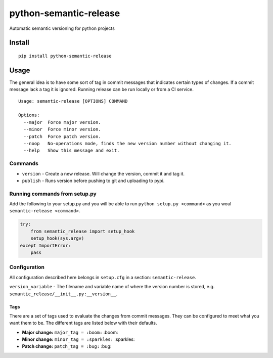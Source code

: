 python-semantic-release |Build status| |Coverage status|
========================================================

Automatic semantic versioning for python projects

Install
-------

::

    pip install python-semantic-release

Usage
-----

The general idea is to have some sort of tag in commit messages that
indicates certain types of changes. If a commit message lack a tag it is
ignored. Running release can be run locally or from a CI service.

::

    Usage: semantic-release [OPTIONS] COMMAND

    Options:
      --major  Force major version.
      --minor  Force minor version.
      --patch  Force patch version.
      --noop   No-operations mode, finds the new version number without changing it.
      --help   Show this message and exit.

Commands
~~~~~~~~

-  ``version`` - Create a new release. Will change the version, commit
   it and tag it.
-  ``publish`` - Runs version before pushing to git and uploading to
   pypi.

Running commands from setup.py
~~~~~~~~~~~~~~~~~~~~~~~~~~~~~~

Add the following to your setup.py and you will be able to run
``python setup.py <command>`` as you woul
``semantic-release <command>``.

.. code:: python

    try:
        from semantic_release import setup_hook
        setup_hook(sys.argv)
    except ImportError:
        pass

Configuration
~~~~~~~~~~~~~

All configuration described here belongs in ``setup.cfg`` in a section:
``semantic-release``.

``version_variable`` - The filename and variable name of where the
version number is stored, e.g.
``semantic_release/__init__.py:__version__``.

Tags
^^^^

There are a set of tags used to evaluate the changes from commit
messages. They can be configured to meet what you want them to be. The
different tags are listed below with their defaults.

-  **Major change:** ``major_tag = :boom:`` :boom:
-  **Minor change:** ``minor_tag = :sparkles:`` :sparkles:
-  **Patch change:** ``patch_tag = :bug:`` :bug:

.. |Build status| image:: https://ci.frigg.io/relekang/python-semantic-release.svg
   :target: https://ci.frigg.io/relekang/python-semantic-release/last/
.. |Coverage status| image:: https://ci.frigg.io/relekang/python-semantic-release/coverage.svg
   :target: https://ci.frigg.io/relekang/python-semantic-release/last/


